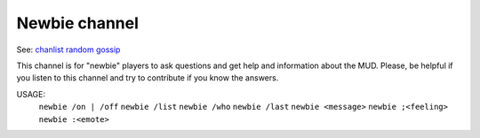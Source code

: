 Newbie channel
==============
See: `chanlist <../player_command/chanlist.html>`_ `random <../player_command/chan.html>`_ `gossip <gossip.html>`_ 

This channel is for "newbie" players to ask questions and get
help and information about the MUD.  Please, be helpful if you
listen to this channel and try to contribute if you know the answers.

USAGE:  
   ``newbie /on | /off``
   ``newbie /list``
   ``newbie /who``
   ``newbie /last``
   ``newbie <message>``
   ``newbie ;<feeling>``
   ``newbie :<emote>``

